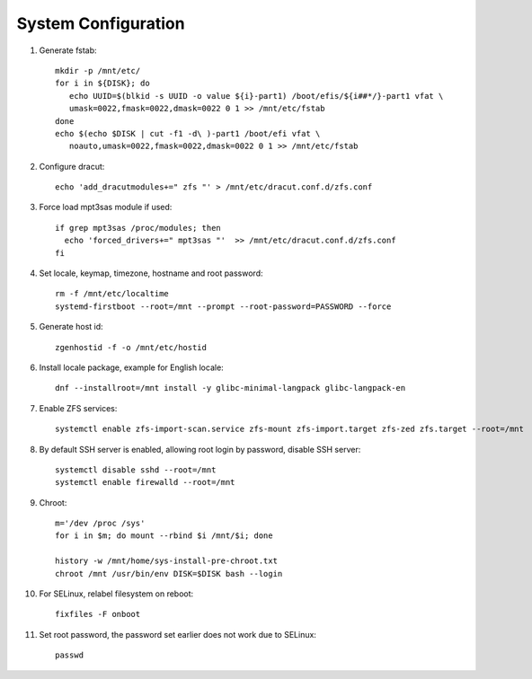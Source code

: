 .. highlight:: sh

System Configuration
======================

.. contents:: Table of Contents
   :local:

#. Generate fstab::

    mkdir -p /mnt/etc/
    for i in ${DISK}; do
       echo UUID=$(blkid -s UUID -o value ${i}-part1) /boot/efis/${i##*/}-part1 vfat \
       umask=0022,fmask=0022,dmask=0022 0 1 >> /mnt/etc/fstab
    done
    echo $(echo $DISK | cut -f1 -d\ )-part1 /boot/efi vfat \
       noauto,umask=0022,fmask=0022,dmask=0022 0 1 >> /mnt/etc/fstab

#. Configure dracut::

    echo 'add_dracutmodules+=" zfs "' > /mnt/etc/dracut.conf.d/zfs.conf

#. Force load mpt3sas module if used::

     if grep mpt3sas /proc/modules; then
       echo 'forced_drivers+=" mpt3sas "'  >> /mnt/etc/dracut.conf.d/zfs.conf
     fi

#. Set locale, keymap, timezone, hostname and root password::

    rm -f /mnt/etc/localtime
    systemd-firstboot --root=/mnt --prompt --root-password=PASSWORD --force

#. Generate host id::

    zgenhostid -f -o /mnt/etc/hostid

#. Install locale package, example for English locale::

    dnf --installroot=/mnt install -y glibc-minimal-langpack glibc-langpack-en

#. Enable ZFS services::

    systemctl enable zfs-import-scan.service zfs-mount zfs-import.target zfs-zed zfs.target --root=/mnt

#. By default SSH server is enabled, allowing root login by password,
   disable SSH server::

    systemctl disable sshd --root=/mnt
    systemctl enable firewalld --root=/mnt

#. Chroot::

    m='/dev /proc /sys'
    for i in $m; do mount --rbind $i /mnt/$i; done

    history -w /mnt/home/sys-install-pre-chroot.txt
    chroot /mnt /usr/bin/env DISK=$DISK bash --login

#. For SELinux, relabel filesystem on reboot::

    fixfiles -F onboot

#. Set root password, the password set earlier does not work due to SELinux::

    passwd
